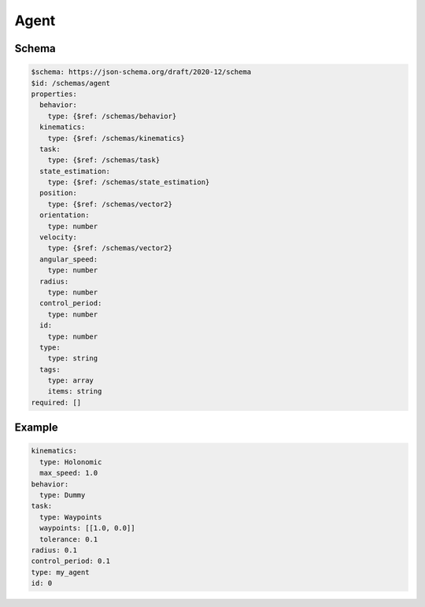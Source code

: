 =====
Agent
=====

Schema
^^^^^^

.. code-block:: yaml

   $schema: https://json-schema.org/draft/2020-12/schema
   $id: /schemas/agent
   properties:
     behavior:
       type: {$ref: /schemas/behavior}
     kinematics:
       type: {$ref: /schemas/kinematics}
     task:
       type: {$ref: /schemas/task}
     state_estimation:
       type: {$ref: /schemas/state_estimation}
     position:
       type: {$ref: /schemas/vector2}
     orientation: 
       type: number
     velocity:
       type: {$ref: /schemas/vector2}
     angular_speed: 
       type: number
     radius: 
       type: number
     control_period: 
       type: number
     id: 
       type: number
     type: 
       type: string
     tags: 
       type: array
       items: string
   required: []

Example
^^^^^^^

.. code-block:: yaml

   kinematics:
     type: Holonomic
     max_speed: 1.0
   behavior:
     type: Dummy
   task:
     type: Waypoints
     waypoints: [[1.0, 0.0]]
     tolerance: 0.1
   radius: 0.1
   control_period: 0.1
   type: my_agent
   id: 0




